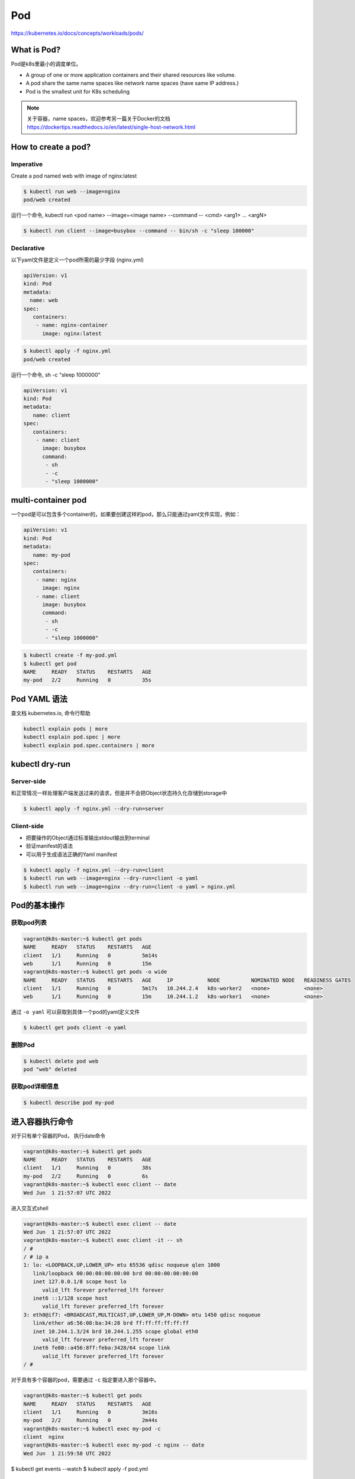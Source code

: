 Pod
======

https://kubernetes.io/docs/concepts/workloads/pods/

What is Pod?
----------------

Pod是k8s里最小的调度单位。

- A group of one or more application containers and their shared resources like volume.
- A pod share the same name spaces like network name spaces (have same IP address.)
- Pod is the smallest unit for K8s scheduling


.. note::

   关于容器，name spaces，欢迎参考另一篇关于Docker的文档 https://dockertips.readthedocs.io/en/latest/single-host-network.html

.. image:: ../_static/k8s-core-concept/pod.png
   :width: 800
   :alt: what is pod


How to create a pod?
-------------------------

Imperative
~~~~~~~~~~~~~

Create a pod named web with image of nginx:latest

.. code-block:: bash

   $ kubectl run web --image=nginx
   pod/web created

运行一个命令, kubectl run <pod name> --image=<image name> --command -- <cmd> <arg1> ... <argN>

.. code-block:: bash

   $ kubectl run client --image=busybox --command -- bin/sh -c "sleep 100000"


Declarative
~~~~~~~~~~~~~

以下yaml文件是定义一个pod所需的最少字段 (nginx.yml)

.. code-block:: yaml

   apiVersion: v1
   kind: Pod
   metadata:
     name: web
   spec:
      containers:
       - name: nginx-container
         image: nginx:latest

.. code-block:: bash

   $ kubectl apply -f nginx.yml
   pod/web created


运行一个命令, sh -c "sleep 1000000"

.. code-block:: yaml

   apiVersion: v1
   kind: Pod
   metadata:
      name: client
   spec:
      containers:
       - name: client
         image: busybox
         command:
          - sh
          - -c
          - "sleep 1000000"

multi-container pod
-----------------------------

一个pod是可以包含多个container的，如果要创建这样的pod，那么只能通过yaml文件实现，例如：

.. code-block:: yaml

   apiVersion: v1
   kind: Pod
   metadata:
      name: my-pod
   spec:
      containers:
       - name: nginx
         image: nginx
       - name: client
         image: busybox
         command:
          - sh
          - -c
          - "sleep 1000000"



.. code-block:: bash

   $ kubectl create -f my-pod.yml
   $ kubectl get pod
   NAME     READY   STATUS    RESTARTS   AGE
   my-pod   2/2     Running   0          35s


Pod YAML 语法
---------------

查文档 kubernetes.io, 命令行帮助

.. code-block:: bash

   kubectl explain pods | more
   kubectl explain pod.spec | more
   kubectl explain pod.spec.containers | more

kubectl dry-run
------------------


Server-side
~~~~~~~~~~~~~~~~

和正常情况一样处理客户端发送过来的请求，但是并不会把Object状态持久化存储到storage中


.. code-block:: bash

   $ kubectl apply -f nginx.yml --dry-run=server

Client-side
~~~~~~~~~~~~~~~~

- 把要操作的Object通过标准输出stdout输出到terminal
- 验证manifest的语法
- 可以用于生成语法正确的Yaml manifest

.. code-block:: bash

   $ kubectl apply -f nginx.yml --dry-run=client
   $ kubectl run web --image=nginx --dry-run=client -o yaml
   $ kubectl run web --image=nginx --dry-run=client -o yaml > nginx.yml


Pod的基本操作
---------------

获取pod列表
~~~~~~~~~~~~~~~~~


.. code-block:: bash

   vagrant@k8s-master:~$ kubectl get pods
   NAME     READY   STATUS    RESTARTS   AGE
   client   1/1     Running   0          5m14s
   web      1/1     Running   0          15m
   vagrant@k8s-master:~$ kubectl get pods -o wide
   NAME     READY   STATUS    RESTARTS   AGE     IP           NODE          NOMINATED NODE   READINESS GATES
   client   1/1     Running   0          5m17s   10.244.2.4   k8s-worker2   <none>           <none>
   web      1/1     Running   0          15m     10.244.1.2   k8s-worker1   <none>           <none>

通过 ``-o yaml`` 可以获取到具体一个pod的yaml定义文件

.. code-block:: bash

   $ kubectl get pods client -o yaml


删除Pod
~~~~~~~~~~~

.. code-block:: bash

   $ kubectl delete pod web
   pod "web" deleted


获取pod详细信息
~~~~~~~~~~~~~~~~~~

.. code-block:: bash

   $ kubectl describe pod my-pod


进入容器执行命令
-------------------

对于只有单个容器的Pod， 执行date命令

.. code-block:: bash

   vagrant@k8s-master:~$ kubectl get pods
   NAME     READY   STATUS    RESTARTS   AGE
   client   1/1     Running   0          38s
   my-pod   2/2     Running   0          6s
   vagrant@k8s-master:~$ kubectl exec client -- date
   Wed Jun  1 21:57:07 UTC 2022

进入交互式shell

.. code-block:: bash

   vagrant@k8s-master:~$ kubectl exec client -- date
   Wed Jun  1 21:57:07 UTC 2022
   vagrant@k8s-master:~$ kubectl exec client -it -- sh
   / #
   / # ip a
   1: lo: <LOOPBACK,UP,LOWER_UP> mtu 65536 qdisc noqueue qlen 1000
      link/loopback 00:00:00:00:00:00 brd 00:00:00:00:00:00
      inet 127.0.0.1/8 scope host lo
         valid_lft forever preferred_lft forever
      inet6 ::1/128 scope host
         valid_lft forever preferred_lft forever
   3: eth0@if7: <BROADCAST,MULTICAST,UP,LOWER_UP,M-DOWN> mtu 1450 qdisc noqueue
      link/ether a6:56:08:ba:34:28 brd ff:ff:ff:ff:ff:ff
      inet 10.244.1.3/24 brd 10.244.1.255 scope global eth0
         valid_lft forever preferred_lft forever
      inet6 fe80::a456:8ff:feba:3428/64 scope link
         valid_lft forever preferred_lft forever
   / #

对于具有多个容器的pod，需要通过 ``-c`` 指定要进入那个容器中。

.. code-block:: bash

   vagrant@k8s-master:~$ kubectl get pods
   NAME     READY   STATUS    RESTARTS   AGE
   client   1/1     Running   0          3m16s
   my-pod   2/2     Running   0          2m44s
   vagrant@k8s-master:~$ kubectl exec my-pod -c
   client  nginx
   vagrant@k8s-master:~$ kubectl exec my-pod -c nginx -- date
   Wed Jun  1 21:59:58 UTC 2022



$ kubectl get events --watch
$ kubectl apply -f pod.yml



static pod
----------------


sudo cat /var/lib/kubelet/config.yaml


static pod in /etc/kubernetes/manifests/


Pod with init containers
---------------------------

.. code-block:: yaml

  apiVersion: v1
  kind: Pod
  metadata:
    name: pod-with-init-containers
  spec:
    initContainers:
    - name: init-service
      image: busybox
      command: ["sh", "-c", "echo waiting for sercice; sleep 2"]
    - name: init-database
      image: busybox
      command: ["sh", "-c", "echo waiting for database; sleep 2"]
    containers:
    - name: app-container
      image: nginx
        image: busybox




Pod Lifecycle
--------------------


Pod Health
-------------

LivenessProbes
~~~~~~~~~~~~~~~~~~

- Runs a diagnostic check on a container
- Per container setting
- On failure, the kubelet restarts the container
- Container Restart Policy
- Give Kubernetes a better understanding of our applications

readinessProbes
~~~~~~~~~~~~~~~~~~~~~~

- Runs a diagnostic check on a container
- Per container setting
- Won't receive traffic from a service until it succeeds
- On failure, remove Pod from load balancing
- Applications that temporarily can't respond to a request
- Prevents users from seeting errors

type of Diagnostic Checks for Probes

- Exec
- tcpSocket
- httpGet
